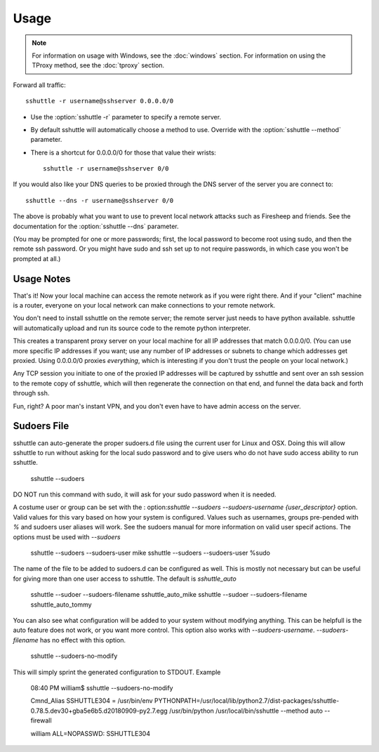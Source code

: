 Usage
=====

.. note::

    For information on usage with Windows, see the :doc:`windows` section.
    For information on using the TProxy method, see the :doc:`tproxy` section.

Forward all traffic::

    sshuttle -r username@sshserver 0.0.0.0/0

- Use the :option:`sshuttle -r` parameter to specify a remote server.

- By default sshuttle will automatically choose a method to use. Override with
  the :option:`sshuttle --method` parameter.

- There is a shortcut for 0.0.0.0/0 for those that value
  their wrists::

      sshuttle -r username@sshserver 0/0

If you would also like your DNS queries to be proxied
through the DNS server of the server you are connect to::

  sshuttle --dns -r username@sshserver 0/0

The above is probably what you want to use to prevent
local network attacks such as Firesheep and friends.
See the documentation for the :option:`sshuttle --dns` parameter.

(You may be prompted for one or more passwords; first, the local password to
become root using sudo, and then the remote ssh password.  Or you might have
sudo and ssh set up to not require passwords, in which case you won't be
prompted at all.)


Usage Notes
-----------
That's it!  Now your local machine can access the remote network as if you
were right there.  And if your "client" machine is a router, everyone on
your local network can make connections to your remote network.

You don't need to install sshuttle on the remote server;
the remote server just needs to have python available. 
sshuttle will automatically upload and run its source code
to the remote python interpreter.

This creates a transparent proxy server on your local machine for all IP
addresses that match 0.0.0.0/0.  (You can use more specific IP addresses if
you want; use any number of IP addresses or subnets to change which
addresses get proxied.  Using 0.0.0.0/0 proxies *everything*, which is
interesting if you don't trust the people on your local network.)

Any TCP session you initiate to one of the proxied IP addresses will be
captured by sshuttle and sent over an ssh session to the remote copy of
sshuttle, which will then regenerate the connection on that end, and funnel
the data back and forth through ssh.

Fun, right?  A poor man's instant VPN, and you don't even have to have
admin access on the server.

Sudoers File
------------
sshuttle can auto-generate the proper sudoers.d file using the current user 
for Linux and OSX. Doing this will allow sshuttle to run without asking for
the local sudo password and to give users who do not have sudo access
ability to run sshuttle.

  sshuttle --sudoers

DO NOT run this command with sudo, it will ask for your sudo password when
it is needed.

A costume user or group can be set with the :
option:`sshuttle --sudoers --sudoers-username {user_descriptor}` option. Valid
values for this vary based on how your system is configured. Values such as 
usernames, groups pre-pended with `%` and sudoers user aliases will work. See
the sudoers manual for more information on valid user specif actions.
The options must be used with `--sudoers`

  sshuttle --sudoers --sudoers-user mike
  sshuttle --sudoers --sudoers-user %sudo

The name of the file to be added to sudoers.d can be configured as well. This
is mostly not necessary but can be useful for giving more than one user
access to sshuttle. The default is `sshuttle_auto`

  sshuttle --sudoer --sudoers-filename sshuttle_auto_mike
  sshuttle --sudoer --sudoers-filename sshuttle_auto_tommy

You can also see what configuration will be added to your system without
modifying anything. This can be helpfull is the auto feature does not work, or
you want more control. This option also works with `--sudoers-username`.
`--sudoers-filename` has no effect with this option.

  sshuttle --sudoers-no-modify

This will simply sprint the generated configuration to STDOUT. Example

  08:40 PM william$ sshuttle --sudoers-no-modify

  Cmnd_Alias SSHUTTLE304 = /usr/bin/env PYTHONPATH=/usr/local/lib/python2.7/dist-packages/sshuttle-0.78.5.dev30+gba5e6b5.d20180909-py2.7.egg /usr/bin/python /usr/local/bin/sshuttle --method auto --firewall

  william ALL=NOPASSWD: SSHUTTLE304
